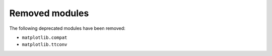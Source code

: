 Removed modules
~~~~~~~~~~~~~~~

The following deprecated modules have been removed:

* ``matplotlib.compat``
* ``matplotlib.ttconv``
